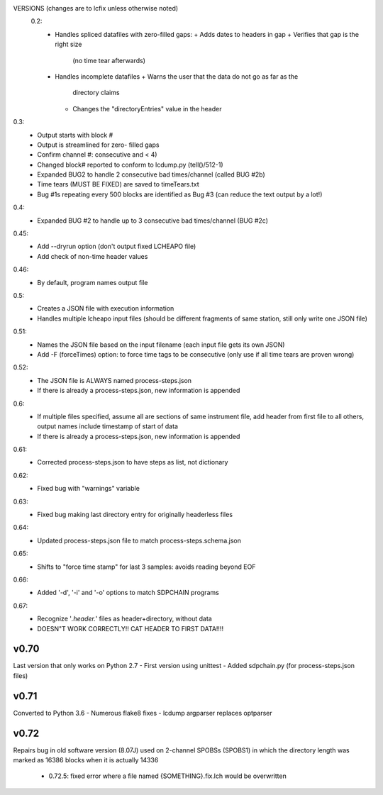 VERSIONS (changes are to lcfix unless otherwise noted)
 0.2:
  - Handles spliced datafiles with zero-filled gaps:
    + Adds dates to headers in gap
    + Verifies that gap is the right size
      (no time tear afterwards)
  - Handles incomplete datafiles
    + Warns the user that the data do not go as far as the
      directory claims
    + Changes the "directoryEntries" value in the header
0.3:
  - Output starts with block #
  - Output is streamlined for zero- filled gaps
  - Confirm channel #: consecutive and < 4)
  - Changed block# reported to conform to lcdump.py (tell()/512-1)
  - Expanded BUG2 to handle 2 consecutive bad times/channel
    (called BUG #2b)
  - Time tears (MUST BE FIXED) are saved to timeTears.txt
  - Bug #1s repeating every 500 blocks are identified as Bug #3
    (can reduce the text output by a lot!)
0.4:
  - Expanded BUG #2 to handle up to 3 consecutive bad times/channel
    (BUG #2c)
0.45:
  - Add --dryrun option (don't output fixed LCHEAPO file)
  - Add check of non-time header values
0.46:
  - By default, program names output file
0.5:
  - Creates a JSON file with execution information
  - Handles multiple lcheapo input files (should be different fragments of
    same station, still only write one JSON file)
0.51:
  - Names the JSON file based on the input filename (each input file
    gets its own JSON)
  - Add -F (forceTimes) option: to force time tags to be consecutive (only
    use if all time tears are proven wrong)
0.52:
  - The JSON file is ALWAYS named process-steps.json
  - If there is already a process-steps.json, new information is appended
0.6:
  - If multiple files specified, assume all are sections of same instrument
    file, add header from first file to all others, output names include
    timestamp of start of data
  - If there is already a process-steps.json, new information is appended
0.61:
  - Corrected process-steps.json to have steps as list, not dictionary
0.62:
  - Fixed bug with "warnings" variable
0.63:
  - Fixed bug making last directory entry for originally headerless files
0.64:
  - Updated process-steps.json file to match process-steps.schema.json
0.65:
  - Shifts to "force time stamp" for last 3 samples: avoids reading
    beyond EOF
0.66:
  - Added '-d', '-i' and '-o' options to match SDPCHAIN programs
0.67:
  - Recognize '*.header.*' files as header+directory, without data
  - DOESN"T WORK CORRECTLY!! CAT HEADER TO FIRST DATA!!!!

v0.70
------

Last version that only works on Python 2.7
- First version using unittest
- Added sdpchain.py (for process-steps.json files)

v0.71
------

Converted to Python 3.6
- Numerous flake8 fixes
- lcdump argparser replaces optparser

v0.72
-------

Repairs bug in old software version (8.07J) used on 2-channel SPOBSs (SPOBS1) in which the directory
length was marked as 16386 blocks when it is actually 14336

  - 0.72.5: fixed error where a file named {SOMETHING}.fix.lch would be overwritten